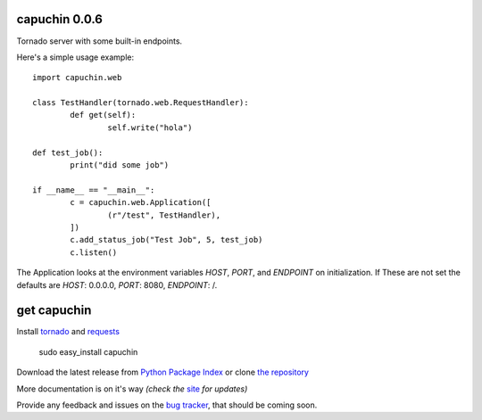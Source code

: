 capuchin 0.0.6
==============

Tornado server with some built-in endpoints.

Here's a simple usage example::

	import capuchin.web

	class TestHandler(tornado.web.RequestHandler):
		def get(self):
			self.write("hola")

	def test_job():
		print("did some job")

	if __name__ == "__main__":
		c = capuchin.web.Application([
			(r"/test", TestHandler),
		])
		c.add_status_job("Test Job", 5, test_job)
		c.listen()

The Application looks at the environment variables `HOST`, `PORT`, and `ENDPOINT` on initialization.
If These are not set the defaults are `HOST`: 0.0.0.0, `PORT`: 8080, `ENDPOINT`: /.

get capuchin
============

Install `tornado`_ and `requests`_

    sudo easy_install capuchin

Download the latest release from `Python Package Index`_
or clone `the repository`_

More documentation is on it's way *(check the* `site`_ *for updates)*

Provide any feedback and issues on the `bug tracker`_, that should be coming soon.


.. _tornado: http://www.tornadoweb.org/en/stable/
.. _requests: http://docs.python-requests.org/en/latest/
.. _site: https://bitbucket.org/juztin/py-capuchin
.. _the repository: https://github.com/juztin/py-capuchin
.. _bug tracker: https://github.com/juztin/py-capuchin/issues
.. _Python Package Index: http://pypi.python.org/pypi/capuchin
